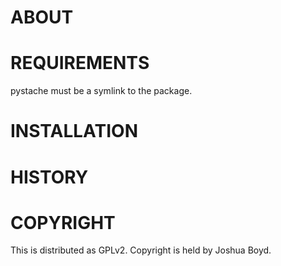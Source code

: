 * ABOUT
* REQUIREMENTS

pystache must be a symlink to the package.

* INSTALLATION
* HISTORY
* COPYRIGHT
  This is distributed as GPLv2.  Copyright is held by Joshua
  Boyd. 
